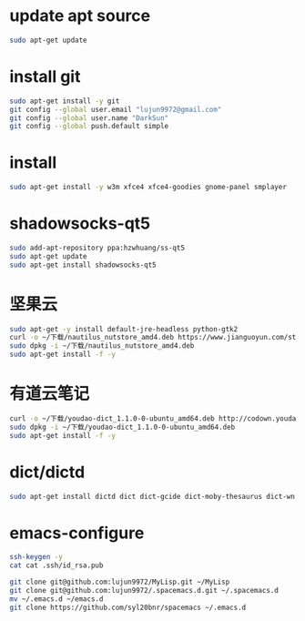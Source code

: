 * update apt source
#+BEGIN_SRC sh
  sudo apt-get update
#+END_SRC
* install git
#+BEGIN_SRC sh
  sudo apt-get install -y git
  git config --global user.email "lujun9972@gmail.com"
  git config --global user.name "DarkSun"
  git config --global push.default simple
#+END_SRC
* install 
#+BEGIN_SRC sh
  sudo apt-get install -y w3m xfce4 xfce4-goodies gnome-panel smplayer
#+END_SRC
* shadowsocks-qt5
#+BEGIN_SRC sh
  sudo add-apt-repository ppa:hzwhuang/ss-qt5
  sudo apt-get update
  sudo apt-get install shadowsocks-qt5
#+END_SRC
* 坚果云
#+BEGIN_SRC sh
  sudo apt-get -y install default-jre-headless python-gtk2
  curl -o ~/下载/nautilus_nutstore_amd4.deb https://www.jianguoyun.com/static/exe/installer/ubuntu/nautilus_nutstore_amd64.deb
  sudo dpkg -i ~/下载/nautilus_nutstore_amd4.deb
  sudo apt-get install -f -y
#+END_SRC

* 有道云笔记
#+BEGIN_SRC sh
  curl -o ~/下载/youdao-dict_1.1.0-0-ubuntu_amd64.deb http://codown.youdao.com/cidian/linux/youdao-dict_1.1.0-0-ubuntu_amd64.deb
  sudo dpkg -i ~/下载/youdao-dict_1.1.0-0-ubuntu_amd64.deb
  sudo apt-get install -f -y
#+END_SRC

#+RESULTS:

* dict/dictd
#+BEGIN_SRC sh
  sudo apt-get install dictd dict dict-gcide dict-moby-thesaurus dict-wn
#+END_SRC

* emacs-configure
#+BEGIN_SRC sh
ssh-keygen -y
cat cat .ssh/id_rsa.pub
#+END_SRC
#+BEGIN_SRC sh
  git clone git@github.com:lujun9972/MyLisp.git ~/MyLisp
  git clone git@github.com:lujun9972/.spacemacs.d.git ~/.spacemacs.d
  mv ~/.emacs.d ~/emacs.d
  git clone https://github.com/syl20bnr/spacemacs ~/.emacs.d
#+END_SRC

#+RESULTS:

